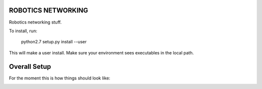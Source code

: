 ROBOTICS NETWORKING
========

Robotics networking stuff.

To install, run:

    python2.7 setup.py install --user

This will make a user install. Make sure your environment sees executables in
the local path.


Overall Setup
=============

For the moment this is how things should look like:

.. image:: doc/sc-dep-diag.png
